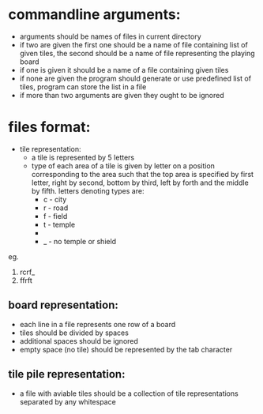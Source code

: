 * commandline arguments:
+ arguments should be names of files in current directory
+ if two are given the first one should be a name of file containing list of given tiles, the second should be a name of file representing the playing board
+ if one is given it should be a name of a file containing given tiles
+ if none are given the program should generate or use predefined list of tiles, program can store the list in a file
+ if more than two arguments are given they ought to be ignored

* files format:
+ tile representation:
  + a tile is represented by 5 letters
  + type of each area of a tile is given by letter on a position corresponding to the area such that the top area is specified by first letter, right by second, bottom by third, left by forth and the middle by fifth. letters denoting types are:
    + c - city
    + r - road
    + f - field
    + t - temple
    + * - shield
    + _ - no temple or shield

eg.

[[file:road-city-road.png]] [[file:temple-road.png]]
1. rcrf_
2. ffrft

** board representation:
+ each line in a file represents one row of a board
+ tiles should be divided by spaces
+ additional spaces should be ignored
+ empty space (no tile) should be represented by the tab character

** tile pile representation:
+ a file with aviable tiles should be a collection of tile representations separated by any whitespace
